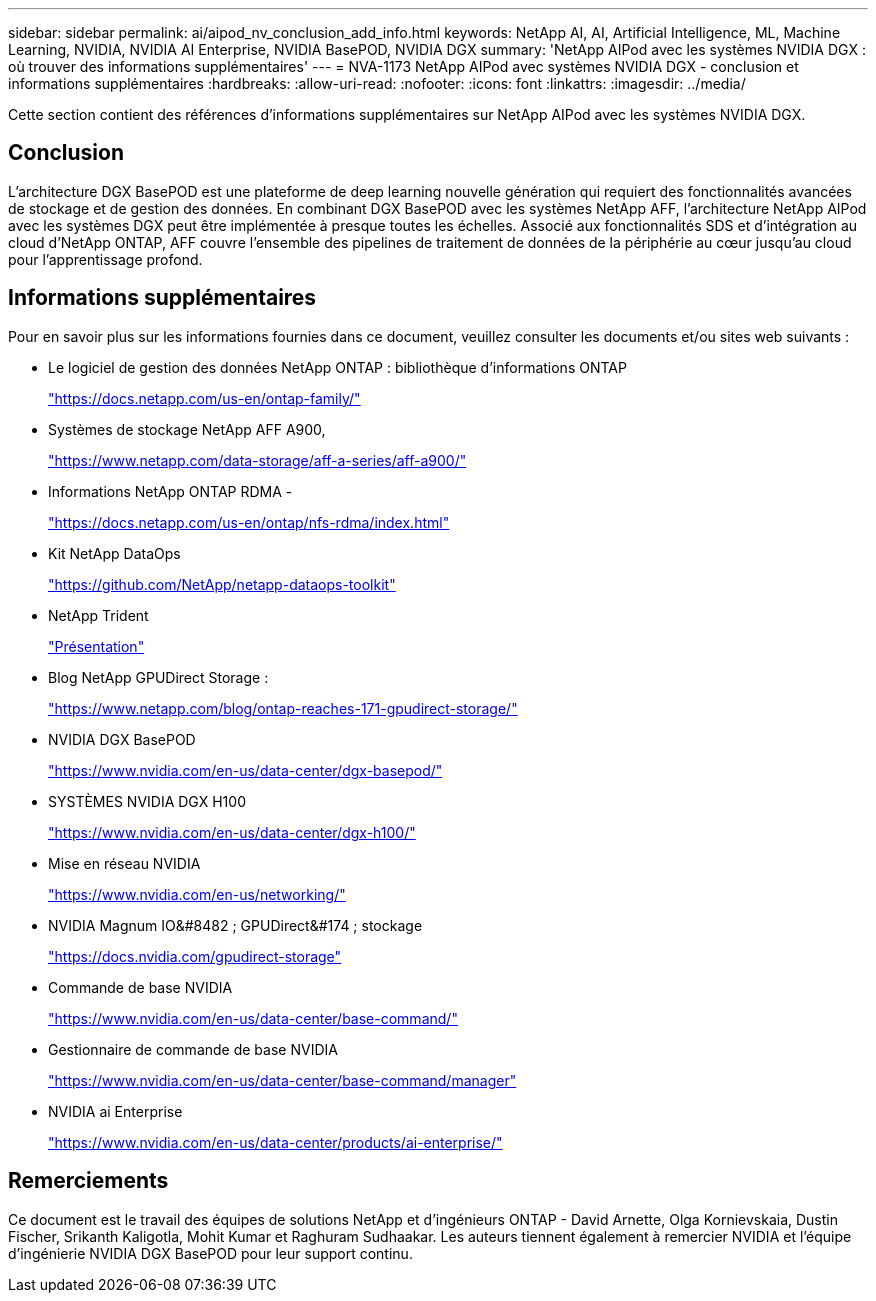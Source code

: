 ---
sidebar: sidebar 
permalink: ai/aipod_nv_conclusion_add_info.html 
keywords: NetApp AI, AI, Artificial Intelligence, ML, Machine Learning, NVIDIA, NVIDIA AI Enterprise, NVIDIA BasePOD, NVIDIA DGX 
summary: 'NetApp AIPod avec les systèmes NVIDIA DGX : où trouver des informations supplémentaires' 
---
= NVA-1173 NetApp AIPod avec systèmes NVIDIA DGX - conclusion et informations supplémentaires
:hardbreaks:
:allow-uri-read: 
:nofooter: 
:icons: font
:linkattrs: 
:imagesdir: ../media/


[role="lead"]
Cette section contient des références d'informations supplémentaires sur NetApp AIPod avec les systèmes NVIDIA DGX.



== Conclusion

L'architecture DGX BasePOD est une plateforme de deep learning nouvelle génération qui requiert des fonctionnalités avancées de stockage et de gestion des données. En combinant DGX BasePOD avec les systèmes NetApp AFF, l'architecture NetApp AIPod avec les systèmes DGX peut être implémentée à presque toutes les échelles. Associé aux fonctionnalités SDS et d'intégration au cloud d'NetApp ONTAP, AFF couvre l'ensemble des pipelines de traitement de données de la périphérie au cœur jusqu'au cloud pour l'apprentissage profond.



== Informations supplémentaires

Pour en savoir plus sur les informations fournies dans ce document, veuillez consulter les documents et/ou sites web suivants :

* Le logiciel de gestion des données NetApp ONTAP : bibliothèque d'informations ONTAP
+
https://docs.netapp.com/us-en/ontap-family/["https://docs.netapp.com/us-en/ontap-family/"^]

* Systèmes de stockage NetApp AFF A900,
+
https://www.netapp.com/data-storage/aff-a-series/aff-a900/["https://www.netapp.com/data-storage/aff-a-series/aff-a900/"]

* Informations NetApp ONTAP RDMA -
+
link:https://docs.netapp.com/us-en/ontap/nfs-rdma/index.html["https://docs.netapp.com/us-en/ontap/nfs-rdma/index.html"]

* Kit NetApp DataOps
+
https://github.com/NetApp/netapp-dataops-toolkit["https://github.com/NetApp/netapp-dataops-toolkit"^]

* NetApp Trident
+
link:../containers/rh-os-n_overview_trident.html["Présentation"]

* Blog NetApp GPUDirect Storage :
+
https://www.netapp.com/blog/ontap-reaches-171-gpudirect-storage/["https://www.netapp.com/blog/ontap-reaches-171-gpudirect-storage/"]

* NVIDIA DGX BasePOD
+
https://www.nvidia.com/en-us/data-center/dgx-basepod/["https://www.nvidia.com/en-us/data-center/dgx-basepod/"^]

* SYSTÈMES NVIDIA DGX H100
+
https://www.nvidia.com/en-us/data-center/dgx-h100/["https://www.nvidia.com/en-us/data-center/dgx-h100/"^]

* Mise en réseau NVIDIA
+
https://www.nvidia.com/en-us/networking/["https://www.nvidia.com/en-us/networking/"^]

* NVIDIA Magnum IO&#8482 ; GPUDirect&#174 ; stockage
+
https://docs.nvidia.com/gpudirect-storage["https://docs.nvidia.com/gpudirect-storage"]

* Commande de base NVIDIA
+
https://www.nvidia.com/en-us/data-center/base-command/["https://www.nvidia.com/en-us/data-center/base-command/"]

* Gestionnaire de commande de base NVIDIA
+
https://www.nvidia.com/en-us/data-center/base-command/manager["https://www.nvidia.com/en-us/data-center/base-command/manager"]

* NVIDIA ai Enterprise
+
https://www.nvidia.com/en-us/data-center/products/ai-enterprise/["https://www.nvidia.com/en-us/data-center/products/ai-enterprise/"^]





== Remerciements

Ce document est le travail des équipes de solutions NetApp et d'ingénieurs ONTAP - David Arnette, Olga Kornievskaia, Dustin Fischer, Srikanth Kaligotla, Mohit Kumar et Raghuram Sudhaakar. Les auteurs tiennent également à remercier NVIDIA et l'équipe d'ingénierie NVIDIA DGX BasePOD pour leur support continu.
